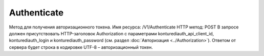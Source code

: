 Authenticate
=============

Метод для получения авторизационного токена.
Имя ресурса: /V1/Authenticate
HTTP метод: POST
В запросе должен присутствовать HTTP-заголовок Authorization с параметрами konturediauth_api_client_id, konturediauth_login и konturediauth_password (см. раздел :doc:`Авторизация <../Authorization>`).
Ответом от сервера будет строка в кодировке UTF-8 – авторизационный токен.